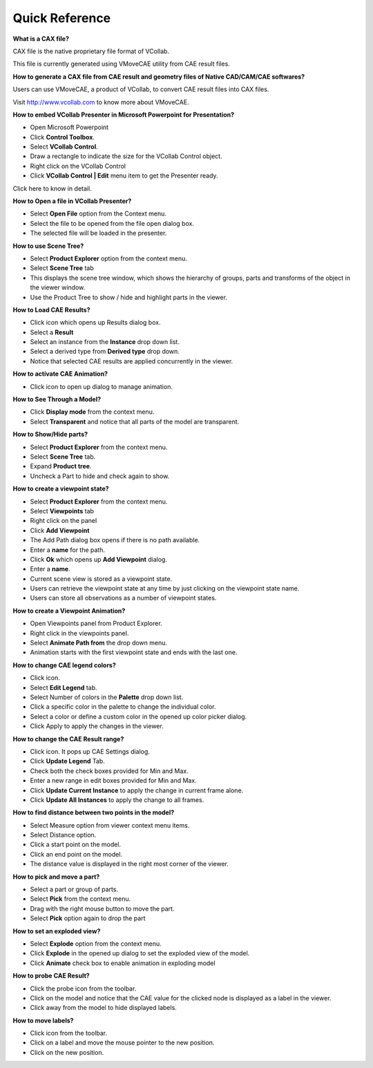 Quick Reference
================

**What is a CAX file?**

CAX file is the native proprietary file format of VCollab.

This file is currently generated using VMoveCAE utility from CAE result
files.

**How to generate a CAX file from CAE result and geometry files of
Native CAD/CAM/CAE softwares?**

Users can use VMoveCAE, a product of VCollab, to convert CAE result
files into CAX files.

Visit `http://www.vcollab.com <http://www.vcollab.com/>`__ to know
more about VMoveCAE.

**How to embed VCollab Presenter in Microsoft Powerpoint for
Presentation?**

-  Open Microsoft Powerpoint

-  Click **Control Toolbox**.

-  Select **VCollab Control**.

-  Draw a rectangle to indicate the size for the VCollab Control object.

-  Right click on the VCollab Control

-  Click **VCollab Control \| Edit** menu item to get the Presenter
   ready.

Click here to know in detail.

**How to Open a file in VCollab Presenter?**

-  Select **Open File** option from the Context menu.

-  Select the file to be opened from the file open dialog box.

-  The selected file will be loaded in the presenter.

**How to use Scene Tree?**

-  Select **Product Explorer** option from the context menu.

-  Select **Scene Tree** tab

-  This displays the scene tree window, which shows the hierarchy of
   groups, parts and transforms of the object in the viewer window.

-  Use the Product Tree to show / hide and highlight parts in the
   viewer.

**How to Load CAE Results?**

-  Click |image0| icon which opens up Results dialog box.

-  Select a **Result**

-  Select an instance from the **Instance** drop down list.

-  Select a derived type from **Derived type** drop down.

-  Notice that selected CAE results are applied concurrently in the
   viewer.

**How to activate CAE Animation?**

-  Click |image1| icon to open up dialog to manage animation.

**How to See Through a Model?**

-  Click **Display mode** from the context menu.

-  Select **Transparent** and notice that all parts of the model are
   transparent.

**How to Show/Hide parts?**

-  Select **Product Explorer** from the context menu.

-  Select **Scene Tree** tab.

-  Expand **Product tree**.

-  Uncheck a Part to hide and check again to show.

**How to create a viewpoint state?**

-  Select **Product Explorer** from the context menu.

-  Select **Viewpoints** tab

-  Right click on the panel

-  Click **Add Viewpoint**

-  The Add Path dialog box opens if there is no path available.

-  Enter a **name** for the path.

-  Click **Ok** which opens up **Add Viewpoint** dialog.

-  Enter a **name**.

-  Current scene view is stored as a viewpoint state.

-  Users can retrieve the viewpoint state at any time by just clicking
   on the viewpoint state name.

-  Users can store all observations as a number of viewpoint states.

**How to create a Viewpoint Animation?**

-  Open Viewpoints panel from Product Explorer.

-  Right click in the viewpoints panel.

-  Select **Animate Path from** the drop down menu.

-  Animation starts with the first viewpoint state and ends with the
   last one.

**How to change CAE legend colors?**

-  Click |image2| icon.

-  Select **Edit Legend** tab.

-  Select Number of colors in the **Palette** drop down list.

-  Click a specific color in the palette to change the individual color.

-  Select a color or define a custom color in the opened up color picker
   dialog.

-  Click Apply to apply the changes in the viewer.

**How to change the CAE Result range?**

-  Click |image3| icon. It pops up CAE Settings dialog.

-  Click **Update Legend** Tab.

-  Check both the check boxes provided for Min and Max.

-  Enter a new range in edit boxes provided for Min and Max.

-  Click **Update Current Instance** to apply the change in current
   frame alone.

-  Click **Update All Instances** to apply the change to all frames.

**How to find distance between two points in the model?**

-  Select Measure option from viewer context menu items.

-  Select Distance option.

-  Click a start point on the model.

-  Click an end point on the model.

-  The distance value is displayed in the right most corner of the
   viewer.

**How to pick and move a part?**

-  Select a part or group of parts.

-  Select **Pick** from the context menu.

-  Drag with the right mouse button to move the part.

-  Select **Pick** option again to drop the part

**How to set an exploded view?**

-  Select **Explode** option from the context menu.

-  Click **Explode** in the opened up dialog to set the exploded view of
   the model.

-  Click **Animate** check box to enable animation in exploding model

**How to probe CAE Result?**

-  Click the probe icon |image4| from the toolbar.

-  Click on the model and notice that the CAE value for the clicked node
   is displayed as a label in the viewer.

-  Click away from the model to hide displayed labels.

**How to move labels?**

-  Click icon |image5| from the toolbar.

-  Click on a label and move the mouse pointer to the new position.

-  Click on the new position.

.. |image0| image:: Images/CAE_result_icon.jpg

.. |image1| image:: Images/CAE_animation_icon.jpg

.. |image2| image:: Images/CAE_icon.jpg

.. |image3| image:: Images/CAE_icon.jpg

.. |image4| image:: Images/CAE_probe_icon.jpg

.. |image5| image:: Images/Move_label_icon.jpg

